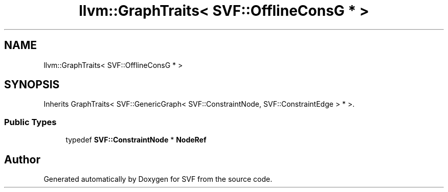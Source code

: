 .TH "llvm::GraphTraits< SVF::OfflineConsG * >" 3 "Sun Feb 14 2021" "SVF" \" -*- nroff -*-
.ad l
.nh
.SH NAME
llvm::GraphTraits< SVF::OfflineConsG * >
.SH SYNOPSIS
.br
.PP
.PP
Inherits GraphTraits< SVF::GenericGraph< SVF::ConstraintNode, SVF::ConstraintEdge > * >\&.
.SS "Public Types"

.in +1c
.ti -1c
.RI "typedef \fBSVF::ConstraintNode\fP * \fBNodeRef\fP"
.br
.in -1c

.SH "Author"
.PP 
Generated automatically by Doxygen for SVF from the source code\&.
